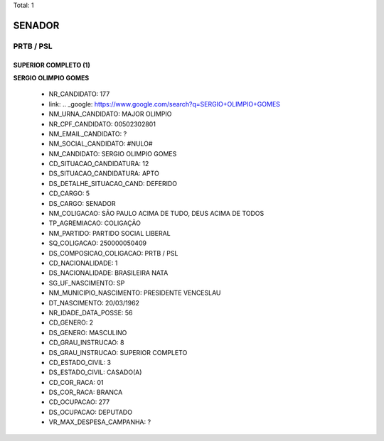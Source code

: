 Total: 1

SENADOR
=======

PRTB / PSL
----------

SUPERIOR COMPLETO (1)
.....................

**SERGIO OLIMPIO GOMES**

  - NR_CANDIDATO: 177
  - link: .. _google: https://www.google.com/search?q=SERGIO+OLIMPIO+GOMES
  - NM_URNA_CANDIDATO: MAJOR OLIMPIO
  - NR_CPF_CANDIDATO: 00502302801
  - NM_EMAIL_CANDIDATO: ?
  - NM_SOCIAL_CANDIDATO: #NULO#
  - NM_CANDIDATO: SERGIO OLIMPIO GOMES
  - CD_SITUACAO_CANDIDATURA: 12
  - DS_SITUACAO_CANDIDATURA: APTO
  - DS_DETALHE_SITUACAO_CAND: DEFERIDO
  - CD_CARGO: 5
  - DS_CARGO: SENADOR
  - NM_COLIGACAO: SÃO PAULO ACIMA DE TUDO, DEUS ACIMA DE TODOS
  - TP_AGREMIACAO: COLIGAÇÃO
  - NM_PARTIDO: PARTIDO SOCIAL LIBERAL
  - SQ_COLIGACAO: 250000050409
  - DS_COMPOSICAO_COLIGACAO: PRTB / PSL
  - CD_NACIONALIDADE: 1
  - DS_NACIONALIDADE: BRASILEIRA NATA
  - SG_UF_NASCIMENTO: SP
  - NM_MUNICIPIO_NASCIMENTO: PRESIDENTE VENCESLAU
  - DT_NASCIMENTO: 20/03/1962
  - NR_IDADE_DATA_POSSE: 56
  - CD_GENERO: 2
  - DS_GENERO: MASCULINO
  - CD_GRAU_INSTRUCAO: 8
  - DS_GRAU_INSTRUCAO: SUPERIOR COMPLETO
  - CD_ESTADO_CIVIL: 3
  - DS_ESTADO_CIVIL: CASADO(A)
  - CD_COR_RACA: 01
  - DS_COR_RACA: BRANCA
  - CD_OCUPACAO: 277
  - DS_OCUPACAO: DEPUTADO
  - VR_MAX_DESPESA_CAMPANHA: ?

